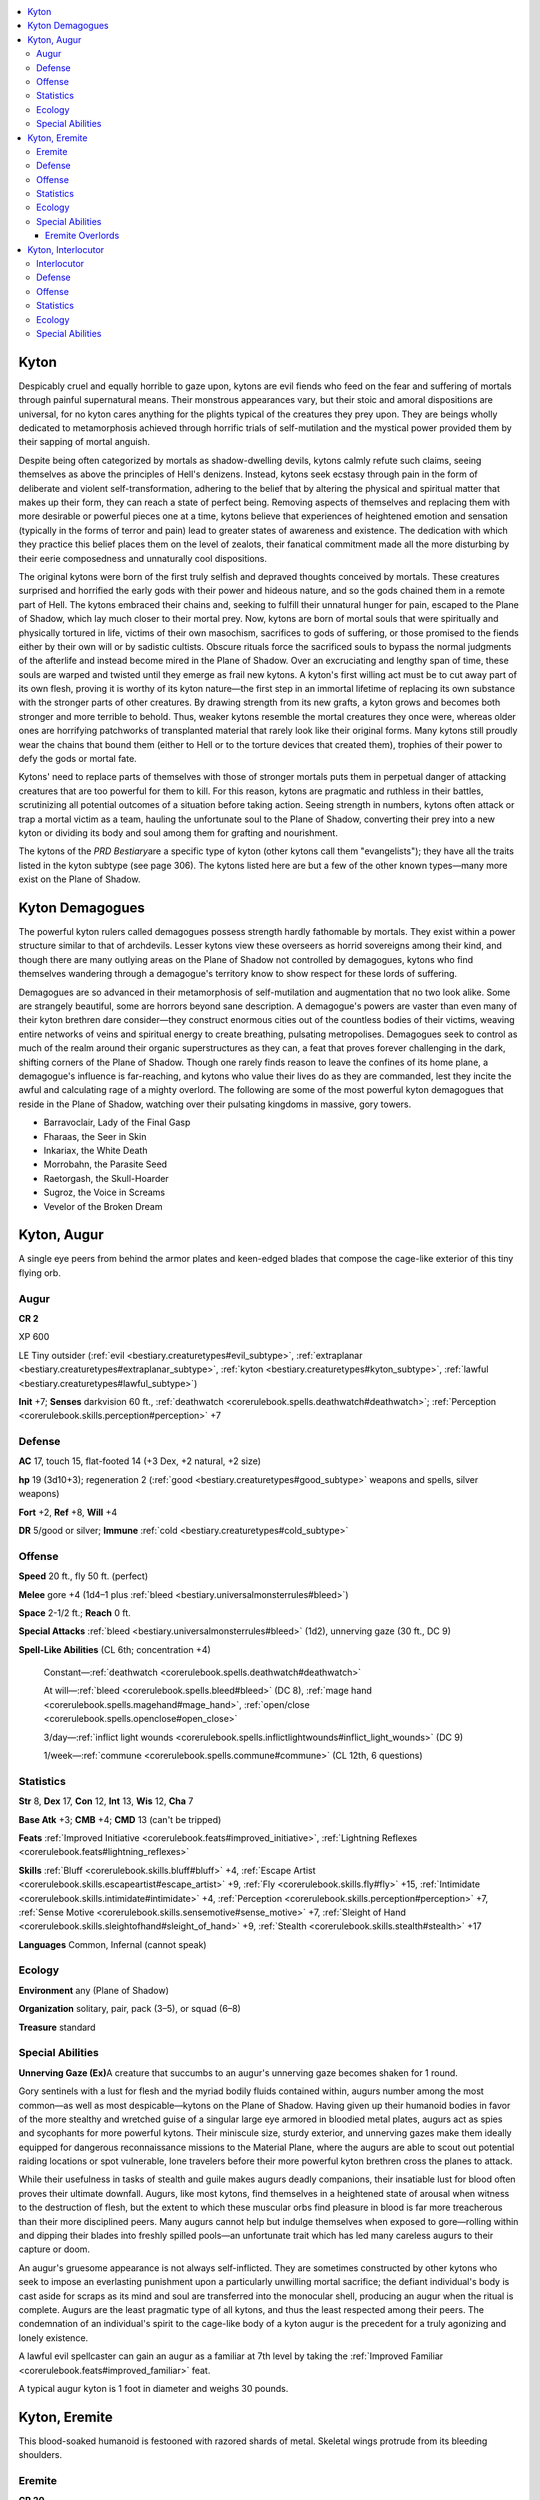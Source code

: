 
.. _`bestiary3.kyton`:

.. contents:: \ 

.. _`bestiary3.kyton#kyton`:

Kyton
******

Despicably cruel and equally horrible to gaze upon, kytons are evil fiends who feed on the fear and suffering of mortals through painful supernatural means. Their monstrous appearances vary, but their stoic and amoral dispositions are universal, for no kyton cares anything for the plights typical of the creatures they prey upon. They are beings wholly dedicated to metamorphosis achieved through horrific trials of self-mutilation and the mystical power provided them by their sapping of mortal anguish.

Despite being often categorized by mortals as shadow-dwelling devils, kytons calmly refute such claims, seeing themselves as above the principles of Hell's denizens. Instead, kytons seek ecstasy through pain in the form of deliberate and violent self-transformation, adhering to the belief that by altering the physical and spiritual matter that makes up their form, they can reach a state of perfect being. Removing aspects of themselves and replacing them with more desirable or powerful pieces one at a time, kytons believe that experiences of heightened emotion and sensation (typically in the forms of terror and pain) lead to greater states of awareness and existence. The dedication with which they practice this belief places them on the level of zealots, their fanatical commitment made all the more disturbing by their eerie composedness and unnaturally cool dispositions.

The original kytons were born of the first truly selfish and depraved thoughts conceived by mortals. These creatures surprised and horrified the early gods with their power and hideous nature, and so the gods chained them in a remote part of Hell. The kytons embraced their chains and, seeking to fulfill their unnatural hunger for pain, escaped to the Plane of Shadow, which lay much closer to their mortal prey. Now, kytons are born of mortal souls that were spiritually and physically tortured in life, victims of their own masochism, sacrifices to gods of suffering, or those promised to the fiends either by their own will or by sadistic cultists. Obscure rituals force the sacrificed souls to bypass the normal judgments of the afterlife and instead become mired in the Plane of Shadow. Over an excruciating and lengthy span of time, these souls are warped and twisted until they emerge as frail new kytons. A kyton's first willing act must be to cut away part of its own flesh, proving it is worthy of its kyton nature—the first step in an immortal lifetime of replacing its own substance with the stronger parts of other creatures. By drawing strength from its new grafts, a kyton grows and becomes both stronger and more terrible to behold. Thus, weaker kytons resemble the mortal creatures they once were, whereas older ones are horrifying patchworks of transplanted material that rarely look like their original forms. Many kytons still proudly wear the chains that bound them (either to Hell or to the torture devices that created them), trophies of their power to defy the gods or mortal fate.

Kytons' need to replace parts of themselves with those of stronger mortals puts them in perpetual danger of attacking creatures that are too powerful for them to kill. For this reason, kytons are pragmatic and ruthless in their battles, scrutinizing all potential outcomes of a situation before taking action. Seeing strength in numbers, kytons often attack or trap a mortal victim as a team, hauling the unfortunate soul to the Plane of Shadow, converting their prey into a new kyton or dividing its body and soul among them for grafting and nourishment.

The kytons of the \ *PRD Bestiary*\ are a specific type of kyton (other kytons call them "evangelists"); they have all the traits listed in the kyton subtype (see page 306). The kytons listed here are but a few of the other known types—many more exist on the Plane of Shadow.

.. _`bestiary3.kyton#kyton_demagogues`:

Kyton Demagogues
*****************

The powerful kyton rulers called demagogues possess strength hardly fathomable by mortals. They exist within a power structure similar to that of archdevils. Lesser kytons view these overseers as horrid sovereigns among their kind, and though there are many outlying areas on the Plane of Shadow not controlled by demagogues, kytons who find themselves wandering through a demagogue's territory know to show respect for these lords of suffering.

Demagogues are so advanced in their metamorphosis of self-mutilation and augmentation that no two look alike. Some are strangely beautiful, some are horrors beyond sane description. A demagogue's powers are vaster than even many of their kyton brethren dare consider—they construct enormous cities out of the countless bodies of their victims, weaving entire networks of veins and spiritual energy to create breathing, pulsating metropolises. Demagogues seek to control as much of the realm around their organic superstructures as they can, a feat that proves forever challenging in the dark, shifting corners of the Plane of Shadow. Though one rarely finds reason to leave the confines of its home plane, a demagogue's influence is far-reaching, and kytons who value their lives do as they are commanded, lest they incite the awful and calculating rage of a mighty overlord. The following are some of the most powerful kyton demagogues that reside in the Plane of Shadow, watching over their pulsating kingdoms in massive, gory towers.

* Barravoclair, Lady of the Final Gasp 

* Fharaas, the Seer in Skin

* Inkariax, the White Death

* Morrobahn, the Parasite Seed

* Raetorgash, the Skull-Hoarder

* Sugroz, the Voice in Screams

* Vevelor of the Broken Dream

.. _`bestiary3.kyton#kyton_augur`:

Kyton, Augur
*************

A single eye peers from behind the armor plates and keen-edged blades that compose the cage-like exterior of this tiny flying orb.

.. _`bestiary3.kyton#augur`:

Augur
======

**CR 2** 

XP 600

LE Tiny outsider (:ref:`evil <bestiary.creaturetypes#evil_subtype>`\ , :ref:`extraplanar <bestiary.creaturetypes#extraplanar_subtype>`\ , :ref:`kyton <bestiary.creaturetypes#kyton_subtype>`\ , :ref:`lawful <bestiary.creaturetypes#lawful_subtype>`\ )

\ **Init**\  +7; \ **Senses**\  darkvision 60 ft., :ref:`deathwatch <corerulebook.spells.deathwatch#deathwatch>`\ ; :ref:`Perception <corerulebook.skills.perception#perception>`\  +7

.. _`bestiary3.kyton#defense`:

Defense
========

\ **AC**\  17, touch 15, flat-footed 14 (+3 Dex, +2 natural, +2 size)

\ **hp**\  19 (3d10+3); regeneration 2 (:ref:`good <bestiary.creaturetypes#good_subtype>`\  weapons and spells, silver weapons)

\ **Fort**\  +2, \ **Ref**\  +8, \ **Will**\  +4

\ **DR**\  5/good or silver; \ **Immune**\  :ref:`cold <bestiary.creaturetypes#cold_subtype>`

.. _`bestiary3.kyton#offense`:

Offense
========

\ **Speed**\  20 ft., fly 50 ft. (perfect)

\ **Melee**\  gore +4 (1d4–1 plus :ref:`bleed <bestiary.universalmonsterrules#bleed>`\ )

\ **Space**\  2-1/2 ft.; \ **Reach**\  0 ft.

\ **Special Attacks**\  :ref:`bleed <bestiary.universalmonsterrules#bleed>`\  (1d2), unnerving gaze (30 ft., DC 9)

\ **Spell-Like Abilities**\  (CL 6th; concentration +4)

 Constant—:ref:`deathwatch <corerulebook.spells.deathwatch#deathwatch>`

 At will—:ref:`bleed <corerulebook.spells.bleed#bleed>`\  (DC 8), :ref:`mage hand <corerulebook.spells.magehand#mage_hand>`\ , :ref:`open/close <corerulebook.spells.openclose#open_close>`

 3/day—:ref:`inflict light wounds <corerulebook.spells.inflictlightwounds#inflict_light_wounds>`\  (DC 9)

 1/week—:ref:`commune <corerulebook.spells.commune#commune>`\  (CL 12th, 6 questions)

.. _`bestiary3.kyton#statistics`:

Statistics
===========

\ **Str**\  8, \ **Dex**\  17, \ **Con**\  12, \ **Int**\  13, \ **Wis**\  12, \ **Cha**\  7

\ **Base Atk**\  +3; \ **CMB**\  +4; \ **CMD**\  13 (can't be tripped)

\ **Feats**\  :ref:`Improved Initiative <corerulebook.feats#improved_initiative>`\ , :ref:`Lightning Reflexes <corerulebook.feats#lightning_reflexes>`

\ **Skills**\  :ref:`Bluff <corerulebook.skills.bluff#bluff>`\  +4, :ref:`Escape Artist <corerulebook.skills.escapeartist#escape_artist>`\  +9, :ref:`Fly <corerulebook.skills.fly#fly>`\  +15, :ref:`Intimidate <corerulebook.skills.intimidate#intimidate>`\  +4, :ref:`Perception <corerulebook.skills.perception#perception>`\  +7, :ref:`Sense Motive <corerulebook.skills.sensemotive#sense_motive>`\  +7, :ref:`Sleight of Hand <corerulebook.skills.sleightofhand#sleight_of_hand>`\  +9, :ref:`Stealth <corerulebook.skills.stealth#stealth>`\  +17

\ **Languages**\  Common, Infernal (cannot speak)

.. _`bestiary3.kyton#ecology`:

Ecology
========

\ **Environment**\  any (Plane of Shadow)

\ **Organization**\  solitary, pair, pack (3–5), or squad (6–8)

\ **Treasure**\  standard

.. _`bestiary3.kyton#special_abilities`:

Special Abilities
==================

\ **Unnerving Gaze (Ex)**\ A creature that succumbs to an augur's unnerving gaze becomes shaken for 1 round.

Gory sentinels with a lust for flesh and the myriad bodily fluids contained within, augurs number among the most common—as well as most despicable—kytons on the Plane of Shadow. Having given up their humanoid bodies in favor of the more stealthy and wretched guise of a singular large eye armored in bloodied metal plates, augurs act as spies and sycophants for more powerful kytons. Their miniscule size, sturdy exterior, and unnerving gazes make them ideally equipped for dangerous reconnaissance missions to the Material Plane, where the augurs are able to scout out potential raiding locations or spot vulnerable, lone travelers before their more powerful kyton brethren cross the planes to attack.

While their usefulness in tasks of stealth and guile makes augurs deadly companions, their insatiable lust for blood often proves their ultimate downfall. Augurs, like most kytons, find themselves in a heightened state of arousal when witness to the destruction of flesh, but the extent to which these muscular orbs find pleasure in blood is far more treacherous than their more disciplined peers. Many augurs cannot help but indulge themselves when exposed to gore—rolling within and dipping their blades into freshly spilled pools—an unfortunate trait which has led many careless augurs to their capture or doom.

An augur's gruesome appearance is not always self-inflicted. They are sometimes constructed by other kytons who seek to impose an everlasting punishment upon a particularly unwilling mortal sacrifice; the defiant individual's body is cast aside for scraps as its mind and soul are transferred into the monocular shell, producing an augur when the ritual is complete. Augurs are the least pragmatic type of all kytons, and thus the least respected among their peers. The condemnation of an individual's spirit to the cage-like body of a kyton augur is the precedent for a truly agonizing and lonely existence.

A lawful evil spellcaster can gain an augur as a familiar at 7th level by taking the :ref:`Improved Familiar <corerulebook.feats#improved_familiar>`\  feat. 

A typical augur kyton is 1 foot in diameter and weighs 30 pounds.

.. _`bestiary3.kyton#kyton_eremite`:

Kyton, Eremite
***************

This blood-soaked humanoid is festooned with razored shards of metal. Skeletal wings protrude from its bleeding shoulders.

.. _`bestiary3.kyton#eremite`:

Eremite
========

**CR 20** 

XP 307,200

LE Medium outsider (:ref:`evil <bestiary.creaturetypes#evil_subtype>`\ , :ref:`extraplanar <bestiary.creaturetypes#extraplanar_subtype>`\ , :ref:`kyton <bestiary.creaturetypes#kyton_subtype>`\ , :ref:`lawful <bestiary.creaturetypes#lawful_subtype>`\ )

\ **Init**\  +12; \ **Senses**\  darkvision 60 ft., :ref:`true seeing <corerulebook.spells.trueseeing#true_seeing>`\ ; :ref:`Perception <corerulebook.skills.perception#perception>`\  +34

Defense
========

\ **AC**\  38, touch 19, flat-footed 29 (+8 Dex, +1 dodge, +19 natural)

\ **hp**\  310 (20d10+200); regeneration 15 (:ref:`good <bestiary.creaturetypes#good_subtype>`\  weapons and spells, silver weapons)

\ **Fort**\  +22, \ **Ref**\  +16, \ **Will**\  +19

\ **DR**\  15/good and silver; \ **Immune**\  :ref:`cold <bestiary.creaturetypes#cold_subtype>`\ , :ref:`fear <bestiary.universalmonsterrules#fear_(su_or_sp)>`\  effects, nonlethal damage, pain; \ **SR**\  31

Offense
========

\ **Speed**\  40 ft., fly 60 ft. (good)

\ **Melee**\ bite +30 (2d6+10 plus pain), 2 claws +30 (2d6+10/19–20 plus :ref:`grab <bestiary.universalmonsterrules#grab>`\  and pain), 2 wings +25 (1d8+5 plus pain)

\ **Special Attacks**\  evisceration, unnerving gaze (30 ft., DC 31)

\ **Spell-Like Abilities**\  (CL 20th; concentration +31)

 Constant—:ref:`true seeing <corerulebook.spells.trueseeing#true_seeing>`

 At will—:ref:`greater teleport <corerulebook.spells.teleport#teleport_greater>`\  (self plus 50 lbs. of objects only), :ref:`inflict critical wounds <corerulebook.spells.inflictcriticalwounds#inflict_critical_wounds>`\  (DC 25), :ref:`shadow walk <corerulebook.spells.shadowwalk#shadow_walk>`\ , :ref:`telekinesis <corerulebook.spells.telekinesis#telekinesis>`\  (DC 26)

 3/day—:ref:`blade barrier <corerulebook.spells.bladebarrier#blade_barrier>`\  (DC 27), :ref:`dimensional lock <corerulebook.spells.dimensionallock#dimensional_lock>`\ , :ref:`forcecage <corerulebook.spells.forcecage#forcecage>`\  (DC 28), :ref:`greater  <corerulebook.spells.shadowevocation#shadow_evocation_greater>`\ :ref:`shadow <corerulebook.magicitems.armor#armor_shadow>`\  evocation (DC 29), :ref:`heal <corerulebook.spells.heal#heal>`\  (self only), :ref:`insanity <corerulebook.spells.insanity#insanity>`\  (DC 28), :ref:`mass inflict critical wounds <corerulebook.spells.inflictcriticalwounds#inflict_critical_wounds_mass>`\  (DC 29), :ref:`plane shift <corerulebook.spells.planeshift#plane_shift>`\  (DC 28), :ref:`shades <corerulebook.spells.shades#shades>`\  (DC 30), :ref:`symbol of pain <corerulebook.spells.symbolofpain#symbol_of_pain>`\  (DC 26), :ref:`wall of force <corerulebook.spells.wallofforce#wall_of_force>`

 1/day—:ref:`binding <corerulebook.spells.binding#binding>`\  (DC 29), :ref:`trap the soul <corerulebook.spells.trapthesoul#trap_the_soul>`\  (DC 29)

Statistics
===========

\ **Str**\  30, \ **Dex**\  27, \ **Con**\  30, \ **Int**\  22, \ **Wis**\  21, \ **Cha**\  33

\ **Base Atk**\  +20; \ **CMB**\  +30 (+34 grapple); \ **CMD**\  49

\ **Feats**\ :ref:`Combat Casting <corerulebook.feats#combat_casting>`\ , :ref:`Combat Expertise <corerulebook.feats#combat_expertise>`\ , :ref:`Combat Reflexes <corerulebook.feats#combat_reflexes>`\ , :ref:`Dodge <corerulebook.feats#dodge>`\ , :ref:`Improved Critical <corerulebook.feats#improved_critical>`\  (claws), :ref:`Improved Initiative <corerulebook.feats#improved_initiative>`\ , :ref:`Iron Will <corerulebook.feats#iron_will>`\ , :ref:`Lightning Reflexes <corerulebook.feats#lightning_reflexes>`\ , :ref:`Skill Focus <corerulebook.feats#skill_focus>`\  (:ref:`Perception <corerulebook.skills.perception#perception>`\ ), :ref:`Spell Penetration <corerulebook.feats#spell_penetration>`

\ **Skills**\ :ref:`Bluff <corerulebook.skills.bluff#bluff>`\  +34, :ref:`Diplomacy <corerulebook.skills.diplomacy#diplomacy>`\  +34, :ref:`Fly <corerulebook.skills.fly#fly>`\  +12, :ref:`Heal <corerulebook.skills.heal#heal>`\  +28, :ref:`Intimidate <corerulebook.skills.intimidate#intimidate>`\  +34, :ref:`Knowledge <corerulebook.skills.knowledge#knowledge>`\  (arcana) +16, :ref:`Knowledge <corerulebook.skills.knowledge#knowledge>`\  (dungeoneering) +16, :ref:`Knowledge <corerulebook.skills.knowledge#knowledge>`\  (nature) +16, :ref:`Knowledge <corerulebook.skills.knowledge#knowledge>`\  (planes) +29, :ref:`Knowledge <corerulebook.skills.knowledge#knowledge>`\  (religion) +16, :ref:`Perception <corerulebook.skills.perception#perception>`\  +34, :ref:`Sense Motive <corerulebook.skills.sensemotive#sense_motive>`\  +28, :ref:`Spellcraft <corerulebook.skills.spellcraft#spellcraft>`\  +29, :ref:`Stealth <corerulebook.skills.stealth#stealth>`\  +31, :ref:`Use Magic Device <corerulebook.skills.usemagicdevice#use_magic_device>`\  +31

\ **Languages**\  Common, Infernal; telepathy 100 ft.

\ **SQ**\  graft flesh, shadow traveler

Ecology
========

\ **Environment**\  any (Plane of Shadow)

\ **Organization**\  solitary, pair, or cell (3–5)

\ **Treasure**\  double

Special Abilities
==================

\ **Immune to Pain (Su)**\  An eremite is immune to nonlethal damage, as well as to all magical effects associated with extreme pain, such as a :ref:`symbol of pain <corerulebook.spells.symbolofpain#symbol_of_pain>`\ , another eremite's pain attack, or similar effects at the GM's discretion.

\ **Evisceration (Ex)**\  When an eremite grapples a foe, it can quickly eviscerate or otherwise surgically alter its victim by excising a bit of flesh or a part of an internal organ as a swift action, causing the victim to take 1d8 points of ability drain—the exact ability score drained is chosen by the eremite. The victim can resist this effect with a DC 28 Fortitude save. The save DC is Dexterity-based.

\ **Graft Flesh (Su)**\  Once per day, an eremite may graft any bit of flesh or bone harvested via its evisceration ability within the previous hour to its own body as a full-round action that provokes an attack of opportunity. Doing so grants the eremite the effects of a :ref:`heal <corerulebook.spells.heal#heal>`\  and a :ref:`greater restoration <corerulebook.spells.restoration#restoration_greater>`\  spell (caster level 20th).

\ **Pain (Su)**\  Any creature struck by an eremite's natural attacks must make a DC 30 Fortitude save or become staggered for 1 round from the pain. As long as a creature is staggered by this effect, it takes a –4 penalty on all saving throws made to resist the eremite's spell-like and extraordinary abilities. The save DC is Constitution-based.

\ **Shadow Traveler (Ex)**\  When an eremite uses :ref:`plane shift <corerulebook.spells.planeshift#plane_shift>`\  to travel to the Plane of Shadow, it arrives at its intended destination with complete accuracy. When an eremite uses :ref:`shadow walk <corerulebook.spells.shadowwalk#shadow_walk>`\ , it moves at a rate of 100 miles per hour.

\ **Unnerving Gaze (Ex)**\ A creature that succumbs to an eremite's unnerving gaze becomes paralyzed with :ref:`fear <bestiary.universalmonsterrules#fear_(su_or_sp)>`\  for 1d4 rounds as it finds itself almost longing to submit its flesh to the :ref:`kyton <bestiary.creaturetypes#kyton_subtype>`\ . At the end of any round it remains paralyzed in this way, the victim must make a DC 31 Will save or take 1d4 points of Wisdom drain from encroaching madness. This is a mind-affecting :ref:`fear <bestiary.universalmonsterrules#fear_(su_or_sp)>`\  effect.

Eremites are among the eldest and most mutilated of kytons, having inflicted such massive damage to themselves that they feel little pain and no fear. The typical eremite is completely covered in blood-caked bandages, tattered cords of black leather, and thousands of jagged shards of razor-sharp metal. These fragments are all that holds the creature's mutilated flesh together, yet they do so with a strength far greater than that granted by mortal flesh and bone.

Rather than concentrating solely on physical or even spiritual alterations, eremites seek to blur the very lines around being, physicality, and individuality. They desire only the most powerful beings to augment themselves with, traveling across vast swaths of the Material Plane in search of the most promising additions to their bodily collection and harvesting only the finest parts—the ripest spleen, the most alluring veins, the most succulent eyes. When an eremite encounters a creature that possess a so-called "perfect part," the powerful kyton seeks to capture that creature alive so that it can study how that perfect part functions as part of the creature's physiology before it finally decides to surgically remove it and attach it to its own body—often in a way not quite in keeping with the part's original use. A gifted bard's tongue might, for example, be nailed to a kyton's palm or sewn into its heart, while the eyes of a beautiful queen might be stitched into the kyton's torso. To the eremite, these hideous changes and choices somehow enhance the perfection of the harvested part, while to others they merely enhance the horror that the creature represents.

While eremites do hold an appreciation for inspection of their targets as well as introspection regarding their own powers and identity, their primary occupation is the understanding of pain and suffering, which they pursue by inflicting the most heinous cruelties upon their victims. An eremite seeks to deliver as much agony as possible to its victims after capturing them, allowing them to undergo extreme amounts of trauma before letting them perish. An eremite often rends its own flesh in the same manner as it does its victim's, so as to experience the pain alongside it.

While pursuing a chosen victim, an eremite utilizes its supernatural abilities to distract and distress a given target before it captures and drags it back to the Plane of Shadow via :ref:`plane shift <corerulebook.spells.planeshift#plane_shift>`\ . Bargaining with an eremite is not usually an option, though if a particularly powerful victim can offer an eremite advice or aid, or otherwise assist in harvesting an even more interesting catch, an eremite can sometimes be convinced to let the helpful victim escape. It's worth remembering, though, that kytons as a whole have little patience for the petty pursuits of honor and pride, seeing such feelings as traits that ultimately spell the end for baser creatures. The only thing that matters to an eremite is the testing of its boundaries as well as the boundaries of existence itself. Just because an eremite might be convinced to let someone go in trade for an opportunity for a greater catch doesn't mean that once that other target is secured the eremite will cease its attempts to capture and harvest its original target. One who manages to distract and subsequently escape an eremite is well-advised to spend the rest of his  life on the run.

A typical eremite stands approximately 7 feet tall and weighs about 200 pounds. While their general form is something of a humanoid shape, exact appearances can vary wildly between eremites as they harvest and graft particularly unusual pieces of flesh to their bodies from increasingly exotic victims.

.. _`bestiary3.kyton#eremite_overlords`:

Eremite Overlords
##################

Eremites who surpass the limits of individuality and achieve dominion over a certain realm of the Plane of Shadow are referred to as eremite overlords. An overlord has focused on a specific type of mutilation, and has taken that heinous surgical procedure to the outer limits of pain and pleasure. Those who worship and venerate the overlords often seek to emulate their patron's chosen mutilation, often fatally so. Overlords keep in correspondence with one another and sometimes collaborate in a Covenant of Overlords, and while they do not view each other as enemies, they are by no means allies, and often vie for the favor of the demagogues.

Each overlord is a unique Large (or larger) eremite with several additional Hit Dice. In addition, each has a unique power linked to its chosen form of self-mutilation, as well as 4–6 additional spell-like abilities along that mutilation's theme. For example, an overlord that has perfected the act of skinning itself and wrapping its flesh in thorny black vines might have an ability to send those thorny vines out at great length to grapple and constrict distant foes, and might gain :ref:`black tentacles <corerulebook.spells.blacktentacles#black_tentacles>`\ , :ref:`entangle <corerulebook.spells.entangle#entangle>`\ , :ref:`wall of thorns <corerulebook.spells.wallofthorns#wall_of_thorns>`\ , and 1–3 similar spell-like abilities.

.. _`bestiary3.kyton#kyton_interlocutor`:

Kyton, Interlocutor
********************

At the core of this multi-limbed monstrosity of claws and blades struggles a glistening mass of veins, organs, and twisted flesh.

.. _`bestiary3.kyton#interlocutor`:

Interlocutor
=============

**CR 12** 

XP 19,200

LE Large outsider (:ref:`evil <bestiary.creaturetypes#evil_subtype>`\ , :ref:`extraplanar <bestiary.creaturetypes#extraplanar_subtype>`\ , :ref:`kyton <bestiary.creaturetypes#kyton_subtype>`\ , :ref:`lawful <bestiary.creaturetypes#lawful_subtype>`\ )

\ **Init**\  +7; \ **Senses**\  darkvision 60 ft.; :ref:`Perception <corerulebook.skills.perception#perception>`\  +23

Defense
========

\ **AC**\  26, touch 13, flat-footed 22 (+3 Dex, +1 dodge, +13 natural, –1 size)

\ **hp**\  147 (14d10+70); regeneration 5 (:ref:`good <bestiary.creaturetypes#good_subtype>`\  weapons and spells, silver weapons)

\ **Fort**\  +14, \ **Ref**\  +9, \ **Will**\  +17

\ **DR**\  10/silver or :ref:`good <bestiary.creaturetypes#good_subtype>`\ ; \ **Immune**\  :ref:`cold <bestiary.creaturetypes#cold_subtype>`\ ; \ **SR**\  23

Offense
========

\ **Speed**\  40 ft.

\ **Melee**\  4 claws +20 (1d8+7/19–20 plus :ref:`bleed <bestiary.universalmonsterrules#bleed>`\ )

\ **Space**\  10 ft.; \ **Reach**\  10 ft.

\ **Special Attacks**\  :ref:`bleed <bestiary.universalmonsterrules#bleed>`\  (1d6), :ref:`poison <bestiary.universalmonsterrules#poison_(ex_or_su)>`\ , rend (2 claws, 1d8+7), surgical strikes, unnerving gaze (30 ft.; DC 22)

\ **Spell-Like Abilities**\  (CL 14th; concentration +19)

 At will—:ref:`bleed <corerulebook.spells.bleed#bleed>`\  (DC 15), :ref:`plane shift <corerulebook.spells.planeshift#plane_shift>`\  (from the Material Plane to the Plane of Shadow Plane, self only), :ref:`stabilize <corerulebook.spells.stabilize#stabilize>`

 3/day—:ref:`cure serious wounds <corerulebook.spells.cureseriouswounds#cure_serious_wounds>`\ , :ref:`restoration <corerulebook.spells.restoration#restoration>`

 1/day—:ref:`breath of life <corerulebook.spells.breathoflife#breath_of_life>`

Statistics
===========

\ **Str**\  24, \ **Dex**\  17, \ **Con**\  21, \ **Int**\  15, \ **Wis**\  22, \ **Cha**\  20

\ **Base Atk**\  +14; \ **CMB**\  +22; \ **CMD**\  36 (38 vs. trip)

\ **Feats**\  :ref:`Cleave <corerulebook.feats#cleave>`\ , :ref:`Combat Reflexes <corerulebook.feats#combat_reflexes>`\ , :ref:`Dodge <corerulebook.feats#dodge>`\ , :ref:`Improved Initiative <corerulebook.feats#improved_initiative>`\ , :ref:`Iron Will <corerulebook.feats#iron_will>`\ , :ref:`Lightning Reflexes <corerulebook.feats#lightning_reflexes>`\ , :ref:`Power Attack <corerulebook.feats#power_attack>`

\ **Skills**\  :ref:`Heal <corerulebook.skills.heal#heal>`\  +23, :ref:`Intimidate <corerulebook.skills.intimidate#intimidate>`\  +22, :ref:`Knowledge <corerulebook.skills.knowledge#knowledge>`\  (arcana, local, religion) +9, :ref:`Knowledge <corerulebook.skills.knowledge#knowledge>`\  (dungeoneering, nature, planes) +12, :ref:`Perception <corerulebook.skills.perception#perception>`\  +23, :ref:`Sense Motive <corerulebook.skills.sensemotive#sense_motive>`\  +23, :ref:`Stealth <corerulebook.skills.stealth#stealth>`\  +16

\ **Languages**\  Common, Infernal

Ecology
========

\ **Environment**\  any (Plane of Shadow)

\ **Organization**\  solitary, pair, or gang (3–5)

\ **Treasure**\  standard

Special Abilities
==================

\ **Surgical Strikes (Ex)**\  An interlocutor's claws threaten a critical hit on a roll of 19–20. On a successful critical hit, that claw deals 2d6 :ref:`bleed <bestiary.universalmonsterrules#bleed>`\  damage rather than 1d6.

\ **Unnerving Gaze (Ex)**\ A creature that succumbs to an eremite's unnerving gaze becomes staggered for 1 round as it becomes convinced that it recognizes some of its own body parts entangled in the interlocutor's body.

Interlocutors are the self-proclaimed surgeon-sculptors among kytons, viewing their practice as more art than medical process. Each victim is a new chance to study the art of pain and sensation through horror-stricken eyes. Their ability to heal the damage they inflict, even to the extent of restoring life to a subject that has only just expired, is perhaps more feared than their eagerness to cut flesh. To an interlocutor's victim, death is a mercy that is rarely offered.

Nowhere is the interlocutor's mastery of flesh more apparent than in their bodies, for their apotheosis from mortal into kyton involves the shedding of useless parts down to a tangle of nerves, veins, and various organs. These are then incorporated into bodies made of semi-living metal fashioned from raw shadowstuff harvested in strange reaches of the Plane of Shadow, giving the kyton a terrifying body. Periodically, an arm or other "leftover" limb is retained by the kyton, but only in the same way someone might retain ownership of a treasured piece of jewelry as a keepsake or memento. Some interlocutors retain nothing of their old bodies of flesh save the brain, nerves, and portions of their circulatory system.

Interlocutors are 9 feet tall and weigh 800 pounds.
